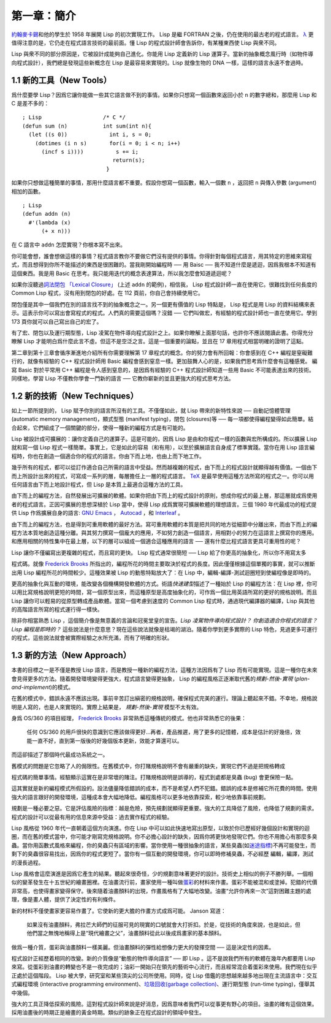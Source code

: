 .. highlight:: cl

第一章：簡介
*******************************

`約翰麥卡錫 <http://zh.wikipedia.org/zh-cn/%E7%BA%A6%E7%BF%B0%C2%B7%E9%BA%A6%E5%8D%A1%E9% 94%A1>`_\ 和他的學生於 1958 年展開 Lisp 的初次實現工作。 Lisp 是繼 FORTRAN 之後，仍在使用的最古老的程式語言。 `λ <http://ansi-common-lisp.readthedocs.org/en/latest/zhCN/notes-cn.html#notes-1>`_ 更值得注意的是，它仍走在程式語言技術的最前面。懂 Lisp 的程式設計師會告訴你，有某種東西使 Lisp 與衆不同。

Lisp 與衆不同的部分原因是，它被設計成能夠自己進化。你能用 Lisp 定義新的 Lisp 運算子。當新的抽象概念風行時（如物件導向程式設計），我們總是發現這些新概念在 Lisp 是最容易來實現的。Lisp 就像生物的 DNA 一樣，這樣的語言永遠不會過時。

1.1 新的工具（New Tools）
=========================

爲什麼要學 Lisp？因爲它讓你能做一些其它語言做不到的事情。如果你只想寫一個函數來返回小於 ``n`` 的數字總和，那麼用 Lisp 和 C 是差不多的：

::

	; Lisp                   /* C */
	(defun sum (n)           int sum(int n){
	  (let ((s 0))             int i, s = 0;
	    (dotimes (i n s)       for(i = 0; i < n; i++)
	      (incf s i))))          s += i;
	                            return(s);
	                          }

如果你只想做這種簡單的事情，那用什麼語言都不重要。假設你想寫一個函數，輸入一個數 ``n`` ，返回把 ``n`` 與傳入參數 (argument)相加的函數。

::

	; Lisp
	(defun addn (n)
	  #'(lambda (x)
	      (+ x n)))

在 C 語言中 ``addn`` 怎麼實現？你根本寫不出來。

你可能會想，誰會想做這樣的事情？程式語言教你不要做它們沒有提供的事情。你得針對每個程式語言，用其特定的思維來寫程式，而且想得到你所不能描述的東西是很困難的。當我剛開始編程時 ── 用 Baisc ── 我不知道什麼是遞迴，因爲我根本不知道有這個東西。我是用 Basic 在思考。我只能用迭代的概念表達算法，所以我怎麼會知道遞迴呢？

如果你沒聽過\ `詞法閉包 「Lexical Closure」 <http://zh.wikipedia.org/zh-cn/%E9%97%AD%E5%8C%85_(%E8%AE%A1%E7%AE%97%E6%9C%BA%E7%A7%91%E5%AD%A6))>`_  (上述  ``addn``  的範例)，相信我， Lisp 程式設計師一直在使用它。很難找到任何長度的 Common Lisp 程式，沒有用到閉包的好處。在 112 頁前，你自己會持續使用它。

閉包僅是其中一個我們在別的語言找不到的抽象概念之一。另一個更有價值的 Lisp 特點是， Lisp 程式是用 Lisp 的資料結構來表示。這表示你可以寫出會寫程式的程式。人們真的需要這個嗎？沒錯 ── 它們叫做宏，有經驗的程式設計師也一直在使用它。學到 173 頁你就可以自己寫出自己的宏了。

有了宏、閉包以及運行期型態，Lisp 凌駕在物件導向程式設計之上。如果你瞭解上面那句話，也許你不應該閱讀此書。你得充分瞭解 Lisp 才能明白爲什麼此言不虛。但這不是空泛之言。這是一個重要的論點，並且在 17 章用程式相當明確的證明了這點。

第二章到第十三章會循序漸進地介紹所有你需要理解第 17 章程式的概念。你的努力會有所回報：你會感到在 C++ 編程是窒礙難行的，就像有經驗的 C++ 程式設計師用 Basic 編程會感到窒息一樣。更加鼓舞人心的是，如果我們思考爲什麼會有這種感覺。 編寫 Basic 對於平常用 C++ 編程是令人感到窒息的，是因爲有經驗的 C++ 程式設計師知道一些用 Basic 不可能表達出來的技術。同樣地，學習 Lisp 不僅教你學會一門新的語言 ── 它教你嶄新的並且更強大的程式思考方法。

1.2 新的技術（New Techniques）
=================================

如上一節所提到的， Lisp 賦予你別的語言所沒有的工具。不僅僅如此，就 Lisp 帶來的新特性來說 ── 自動記憶體管理 (automatic memory management)，顯式型態 (manifest typing)，閉包 (closures)等 ── 每一項都使得編程變得如此簡單。結合起來，它們組成了一個關鍵的部分，使得一種新的編程方式是有可能的。

Lisp 被設計成可擴展的：讓你定義自己的運算子。這是可能的，因爲 Lisp 是由和你程式一樣的函數與宏所構成的。所以擴展 Lisp 就和寫一個 Lisp 程式一樣簡單。事實上，它是如此的容易（和有用），以至於擴展語言自身成了標準實踐。當你在用 Lisp 語言編程時，你也在創造一個適合你的程式的語言。你由下而上地，也由上而下地工作。

幾乎所有的程式，都可以從訂作適合自己所需的語言中受益。然而越複雜的程式，由下而上的程式設計就顯得越有價值。一個由下而上所設計出來的程式，可寫成一系列的層，每層擔任上一層的程式語言。 `TeX <http://en.wikipedia.org/wiki/TeX>`_ 是最早使用這種方法所寫的程式之一。你可以用任何語言由下而上地設計程式，但 Lisp 是本質上最適合這種方法的工具。

由下而上的編程方法，自然發展出可擴展的軟體。如果你把由下而上的程式設計的原則，想成你程式的最上層，那這層就成爲使用者的程式語言。正因可擴展的思想深植於 Lisp 當中，使得 Lisp 成爲實現可擴展軟體的理想語言。三個 1980 年代最成功的程式提供 Lisp 作爲擴展自身的語言: `GNU Emacs <http://www.gnu.org/software/emacs/>`_  ， `Autocad <http://www.autodesk.com.tw/adsk/servlet/pc/index?siteID=1170616&id=14977606>`_ ，和 `Interleaf <http://en.wikipedia.org/wiki/Interleaf>`_ 。

由下而上的編程方法，也是得到可重用軟體的最好方法。寫可重用軟體的本質是把共同的地方從細節中分離出來，而由下而上的編程方法本質地創造這種分離。與其努力撰寫一個龐大的應用，不如努力創造一個語言，用相對小的努力在這語言上撰寫你的應用。和應用相關的特性集中在最上層，以下的層可以組成一個適合這種應用的語言 ── 還有什麼比程式語言更具可重用性的呢？

Lisp 讓你不僅編寫出更複雜的程式，而且寫的更快。 Lisp 程式通常很簡短 ── Lisp 給了你更高的抽象化，所以你不用寫太多

程式碼。就像 `Frederick Brooks <http://en.wikipedia.org/wiki/Fred_Brooks>`_ 所指出的，編程所花的時間主要取決於程式的長度。因此僅僅根據這個單獨的事實，就可以推斷出用 Lisp 編程所花的時間較少。這種效果被 Lisp 的動態特點放大了：在 Lisp 中，編輯-編譯-測試迴圈短到使編程像是即時的。

更高的抽象化與互動的環境，能改變各個機構開發軟體的方式。術語\ *快速建型*\ 描述了一種始於 Lisp 的編程方法：在 Lisp 裡，你可以用比寫規格說明更短的時間，寫一個原型出來，而這種原型是高度抽象化的，可作爲一個比用英語所寫的更好的規格說明。而且 Lisp 讓你可以輕易的從原型轉成產品軟體。當寫一個考慮到速度的 Common Lisp 程式時，通過現代編譯器的編譯，Lisp 與其他的高階語言所寫的程式運行得一樣快。

除非你相當熟悉 Lisp ，這個簡介像是無意義的言論和冠冕堂皇的宣告。\ *Lisp 凌駕物件導向程式設計？* *你創造適合你程式的語言？* *Lisp 編程是即時的？* 這些說法是什麼意思？現在這些說法就像是枯竭的湖泊。隨着你學到更多實際的 Lisp 特色，見過更多可運行的程式，這些說法就會被實際經驗之水所充滿，而有了明確的形狀。

1.3 新的方法（New Approach）
=============================

本書的目標之一是不僅是教授 Lisp 語言，而是教授一種新的編程方法，這種方法因爲有了 Lisp 而有可能實現。這是一種你在未來會見得更多的方法。隨着開發環境變得更強大，程式語言變得更抽象， Lisp 的編程風格正逐漸取代舊的\ *規劃-然後-實現* (\ *plan-and-implement*\ )\ 的模式。

在舊的模式中，錯誤永遠不應該出現。事前辛苦訂出縝密的規格說明，確保程式完美的運行。理論上聽起來不錯。不幸地，規格說明是人寫的，也是人來實現的。實際上結果是， *規劃-然後-實現* 模型不太有效。

身爲 OS/360 的項目經理， `Frederick Brooks <http://en.wikipedia.org/wiki/Fred_Brooks>`_  非常熟悉這種傳統的模式。他也非常熟悉它的後果：

  任何 OS/360 的用戶很快的意識到它應該做得更好...再者，產品推遲，用了更多的記憶體，成本是估計的好幾倍，效能一直不好，直到第一版後的好幾個版本更新，效能才算還可以。

而這卻描述了那個時代最成功系統之一。

舊模式的問題是它忽略了人的侷限性。在舊模式中，你打賭規格說明不會有嚴重的缺失，實現它們不過是把規格轉成

程式碼的簡單事情。經驗顯示這實在是非常壞的賭注。打賭規格說明是誤導的，程式到處都是臭蟲 (bug) 會更保險一點。

這其實就是新的編程模式所假設的。設法儘量降低錯誤的成本，而不是希望人們不犯錯。錯誤的成本是修補它所花費的時間。使用強大的語言跟好的開發環境，這種成本會大幅地降低。編程風格可以更多地依靠探索，較少地依靠事前規劃。

規劃是一種必要之惡。它是評估風險的指標：越是危險，預先規劃就顯得更重要。強大的工具降低了風險，也降低了規劃的需求。程式的設計可以從最有用的信息來源中受益：過去實作程式的經驗。

Lisp 風格從 1960 年代一直朝着這個方向演進。你在 Lisp 中可以如此快速地寫出原型，以致於你已歷經好幾個設計和實現的迴圈，而在舊的模式當中，你可能才剛寫完規格說明。你不必擔心設計的缺失，因爲你將更快地發現它們。你也不用擔心有那麼多臭蟲。當你用函數式風格來編程，你的臭蟲只有區域的影響。當你使用一種很抽象的語言，某些臭蟲(如\ `迷途指標 <http://zh.wikipedia.org/zh-cn/%E8%BF%B7%E9%80%94%E6%8C%87%E9%92%88>`_\ )不再可能發生，而剩下的臭蟲很容易找出，因爲你的程式更短了。當你有一個互動的開發環境，你可以即時修補臭蟲，不必經歷 編輯，編譯，測試的漫長過程。

Lisp 風格會這麼演進是因爲它產生的結果。聽起來很奇怪，少的規劃意味著更好的設計。技術史上相似的例子不勝列舉。一個相似的變革發生在十五世紀的繪畫圈裡。在油畫流行前，畫家使用一種叫做\ `蛋彩 <http://zh.wikipedia.org/zh-cn/%E8%9B%8B%E5%BD%A9%E7%95%AB>`_\ 的材料來作畫。蛋彩不能被混和或塗掉。犯錯的代價非常高，也使得畫家變得保守。後來隨着油畫顏料的出現，作畫風格有了大幅地改變。油畫“允許你再來一次”這對困難主題的處理，像是畫人體，提供了決定性的有利條件。

新的材料不僅使畫家更容易作畫了。它使新的更大膽的作畫方式成爲可能。 Janson 寫道：

  如果沒有油畫顏料，弗拉芒大師們的征服可見的現實的口號就會大打折扣。於是，從技術的角度來說，也是如此，但他們當之無愧地稱得上是“現代繪畫之父”，油畫顏料從此以後成爲畫家的基本顏料。

做爲一種介質，蛋彩與油畫顏料一樣美麗。但油畫顏料的彈性給想像力更大的發揮空間 ── 這是決定性的因素。

程式設計正經歷着相同的改變。新的介質像是“動態的物件導向語言” ── 即 Lisp 。這不是說我們所有的軟體在幾年內都要用 Lisp 來寫。從蛋彩到油畫的轉變也不是一夜完成的；油彩一開始只在領先的藝術中心流行，而且經常混合着蛋彩來使用。我們現在似乎正處於這個階段。 Lisp 被大學，研究室和某些頂尖的公司所使用。同時，從 Lisp 借鑑的思想越來越多地出現在主流語言中：交互式編程環境 (interactive programming environment)、\ `垃圾回收(garbage collection) <http://zh.wikipedia.org/zh-cn/%E5%9E%83%E5%9C%BE%E5%9B%9E%E6%94%B6_(%E8%A8%88%E7%AE%97%E6%A9%9F%E7%A7%91%E5%AD%B8)>`_\ 、運行期型態 (run-time typing)，僅舉其中幾個。

強大的工具正降低探索的風險。這對程式設計師來說是好消息，因爲意味者我們可以從事更有野心的項目。油畫的確有這個效果。採用油畫後的時期正是繪畫的黃金時期。類似的跡象正在程式設計的領域中發生。
